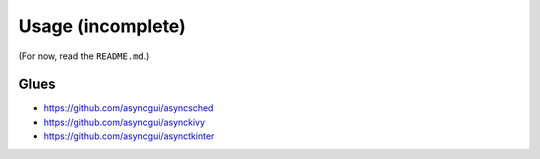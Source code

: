 ==================
Usage (incomplete)
==================

(For now, read the ``README.md``.)


Glues
=====

* https://github.com/asyncgui/asyncsched
* https://github.com/asyncgui/asynckivy
* https://github.com/asyncgui/asynctkinter
